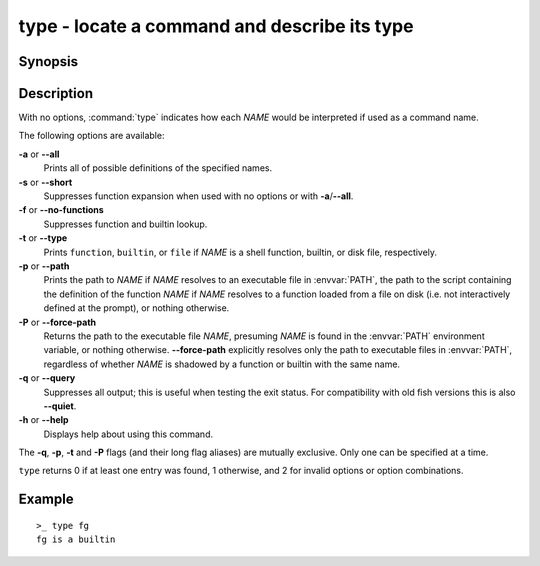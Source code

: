 .. SPDX-FileCopyrightText: © 2005 Axel Liljencrantz
..
.. SPDX-License-Identifier: GPL-2.0-only

.. _cmd-type:

type - locate a command and describe its type
=============================================

Synopsis
--------

.. synopsis::

    type [OPTIONS] NAME [...]

Description
-----------

With no options, :command:`type` indicates how each *NAME* would be interpreted if used as a command name.

The following options are available:

**-a** or **--all**
    Prints all of possible definitions of the specified names.

**-s** or **--short**
    Suppresses function expansion when used with no options or with **-a**/**--all**.

**-f** or **--no-functions**
    Suppresses function and builtin lookup.

**-t** or **--type**
    Prints ``function``, ``builtin``, or ``file`` if *NAME* is a shell function, builtin, or disk file, respectively.

**-p** or **--path**
    Prints the path to *NAME* if *NAME* resolves to an executable file in :envvar:`PATH`, the path to the script containing the definition of the function *NAME* if *NAME* resolves to a function loaded from a file on disk (i.e. not interactively defined at the prompt), or nothing otherwise.

**-P** or **--force-path**
    Returns the path to the executable file *NAME*, presuming *NAME* is found in the :envvar:`PATH` environment variable, or nothing otherwise. **--force-path** explicitly resolves only the path to executable files in  :envvar:`PATH`, regardless of whether *NAME* is shadowed by a function or builtin with the same name.

**-q** or **--query**
    Suppresses all output; this is useful when testing the exit status. For compatibility with old fish versions this is also **--quiet**.

**-h** or **--help**
    Displays help about using this command.

The **-q**, **-p**, **-t** and **-P** flags (and their long flag aliases) are mutually exclusive. Only one can be specified at a time.

``type`` returns 0 if at least one entry was found, 1 otherwise, and 2 for invalid options or option combinations.

Example
-------

::

    >_ type fg
    fg is a builtin

